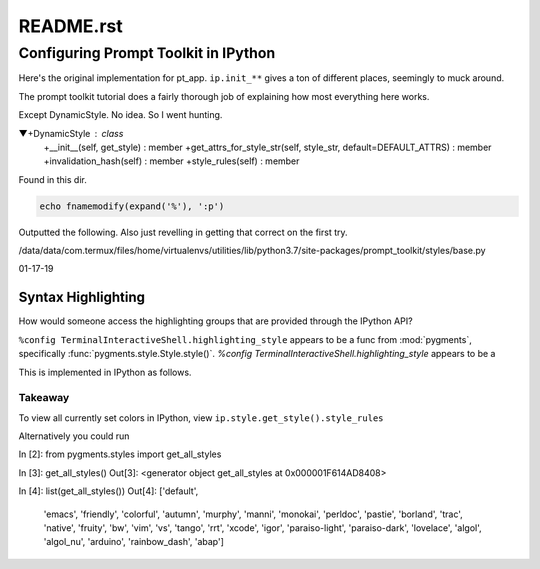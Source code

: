 .. _profile-default-readme:

==========
README.rst
==========

Configuring Prompt Toolkit in IPython
=====================================
Here's the original implementation for pt_app.  ``ip.init_**`` gives a ton of
different places, seemingly to muck around.

.. ipython::

   In [28]: ip.init_prompt_toolkit_cli??
   Signature: ip.init_prompt_toolkit_cli()
   Docstring: <no docstring>
   Source:
       def init_prompt_toolkit_cli(self):
           if self.simple_prompt:
               # Fall back to plain non-interactive output for tests.
               # This is very limited.
               def prompt():
                   prompt_text = "".join(x[1] for x in self.prompts.in_prompt_tokens())
                   lines = [input(prompt_text)]
                   prompt_continuation = "".join(x[1] for x in self.prompts.continuation_prompt_tokens())
                   while self.check_complete('\n'.join(lines))[0] == 'incomplete':
                       lines.append( input(prompt_continuation) )
                   return '\n'.join(lines)
               self.prompt_for_code = prompt
               return

           # Set up keyboard shortcuts
           key_bindings = create_ipython_shortcuts(self)

           # Pre-populate history from IPython's history database
           history = InMemoryHistory()
           last_cell = u""
           for __, ___, cell in self.history_manager.get_tail(self.history_load_length,
                                                           include_latest=True):
               # Ignore blank lines and consecutive duplicates
               cell = cell.rstrip()
               if cell and (cell != last_cell):
                   history.append_string(cell)
                   last_cell = cell

           self._style = self._make_style_from_name_or_cls(self.highlighting_style)
           self.style = DynamicStyle(lambda: self._style)

           editing_mode = getattr(EditingMode, self.editing_mode.upper())

           self.pt_app = PromptSession(
                               editing_mode=editing_mode,
                               key_bindings=key_bindings,
                               history=history,
                               completer=IPythonPTCompleter(shell=self),
                               enable_history_search = self.enable_history_search,
                               style=self.style,
                               include_default_pygments_style=False,
                               mouse_support=self.mouse_support,
                               enable_open_in_editor=self.extra_open_editor_shortcuts,
                               color_depth=(ColorDepth.TRUE_COLOR if self.true_color else None),
                               **self._extra_prompt_options())

The prompt toolkit tutorial does a fairly thorough job of explaining how most
everything here works.

Except DynamicStyle. No idea. So I went hunting.


▼+DynamicStyle : class
   +__init__(self, get_style) : member
   +get_attrs_for_style_str(self, style_str, default=DEFAULT_ATTRS) : member
   +invalidation_hash(self) : member
   +style_rules(self) : member

Found  in this dir.

.. code:: vim

   echo fnamemodify(expand('%'), ':p')

Outputted the following. Also just revelling in getting that correct on the first try.

/data/data/com.termux/files/home/virtualenvs/utilities/lib/python3.7/site-packages/prompt_toolkit/styles/base.py



01-17-19

Syntax Highlighting
-------------------
How would someone access the highlighting groups that are provided through
the IPython API?

``%config TerminalInteractiveShell.highlighting_style`` appears to be a
func from :mod:`pygments`, specifically :func:`pygments.style.Style.style()`.
`%config TerminalInteractiveShell.highlighting_style` appears to be a

This is implemented in IPython as follows.

.. ipython::

   In [6]: from IPython import get_ipython

   In [8]: ip = get_ipython()
   Out[8]: <IPython.terminal.interactiveshell.TerminalInteractiveShell at 0x70273dd6d8>

   In [9]: print(ip.style.get_style())
   <prompt_toolkit.styles.style._MergedStyle object at 0x70272d74e0>

   In [12]: ip.highlighting_style
   Out[12]: 'legacy'

   In [18]: ip.style.get_style().style_rules
   Out[18]:
   [('pygments.text.whitespace', '#bbbbbb'),
    ('pygments.comment', 'italic #408080'),
    ('pygments.comment.preproc', 'noitalic #BC7A00'),
    ('pygments.keyword', 'bold #008000'),
    ('pygments.keyword.pseudo', 'nobold'),
    ('pygments.keyword.type', 'nobold #B00040'),
    ('pygments.operator', '#666666'),
    ('pygments.operator.word', 'bold #AA22FF'),
    ('pygments.name.builtin', '#008000'),
    ('pygments.name.function', '#0000FF'),
    ('pygments.name.class', 'bold #0000FF'),
    ('pygments.name.namespace', 'bold #0000FF'),
    ('pygments.name.exception', 'bold #D2413A'),
    ('pygments.name.variable', '#19177C'),
    ('pygments.name.constant', '#880000'),
    ('pygments.name.label', '#A0A000'),
    ('pygments.name.entity', 'bold #999999'),
    ('pygments.name.attribute', '#7D9029'),
    ('pygments.name.tag', 'bold #008000'),
    ('pygments.name.decorator', '#AA22FF'),
    ('pygments.literal.string', '#BA2121'),
    ('pygments.literal.string.doc', 'italic'),
    ('pygments.literal.string.interpol', 'bold #BB6688'),
    ('pygments.literal.string.escape', 'bold #BB6622'),
    ('pygments.literal.string.regex', '#BB6688'),
    ('pygments.literal.string.symbol', '#19177C'),
    ('pygments.literal.string.other', '#008000'),
    ('pygments.literal.number', '#666666'),
    ('pygments.generic.heading', 'bold #000080'),
    ('pygments.generic.subheading', 'bold #800080'),
    ('pygments.generic.deleted', '#A00000'),
    ('pygments.generic.inserted', '#00A000'),
    ('pygments.generic.error', '#FF0000'),
    ('pygments.generic.emph', 'italic'),
    ('pygments.generic.strong', 'bold'),
    ('pygments.generic.prompt', 'bold #000080'),
    ('pygments.generic.output', '#888'),
    ('pygments.generic.traceback', '#04D'),
    ('pygments.error', 'border:#FF0000'),
    ...
    ...
   ('pygments.name.function', '#2080D0'),
   ('pygments.name.class', 'bold #2080D0'),
   ('pygments.name.namespace', 'bold #2080D0'),
   ('pygments.prompt', '#009900'),
   ('pygments.promptnum', '#ansibrightgreen bold'),
   ('pygments.outprompt', '#990000'),
   ('pygments.outpromptnum', '#ansibrightred bold'),
   ('pygments.comment', '#ffffff')]


Takeaway
~~~~~~~~
To view all currently set colors in IPython, view
``ip.style.get_style().style_rules``

Alternatively you could run

.. ipython::



In [2]: from pygments.styles import get_all_styles

In [3]: get_all_styles()
Out[3]: <generator object get_all_styles at 0x000001F614AD8408>

In [4]: list(get_all_styles())
Out[4]:
['default',
 'emacs',
 'friendly',
 'colorful',
 'autumn',
 'murphy',
 'manni',
 'monokai',
 'perldoc',
 'pastie',
 'borland',
 'trac',
 'native',
 'fruity',
 'bw',
 'vim',
 'vs',
 'tango',
 'rrt',
 'xcode',
 'igor',
 'paraiso-light',
 'paraiso-dark',
 'lovelace',
 'algol',
 'algol_nu',
 'arduino',
 'rainbow_dash',
 'abap']
